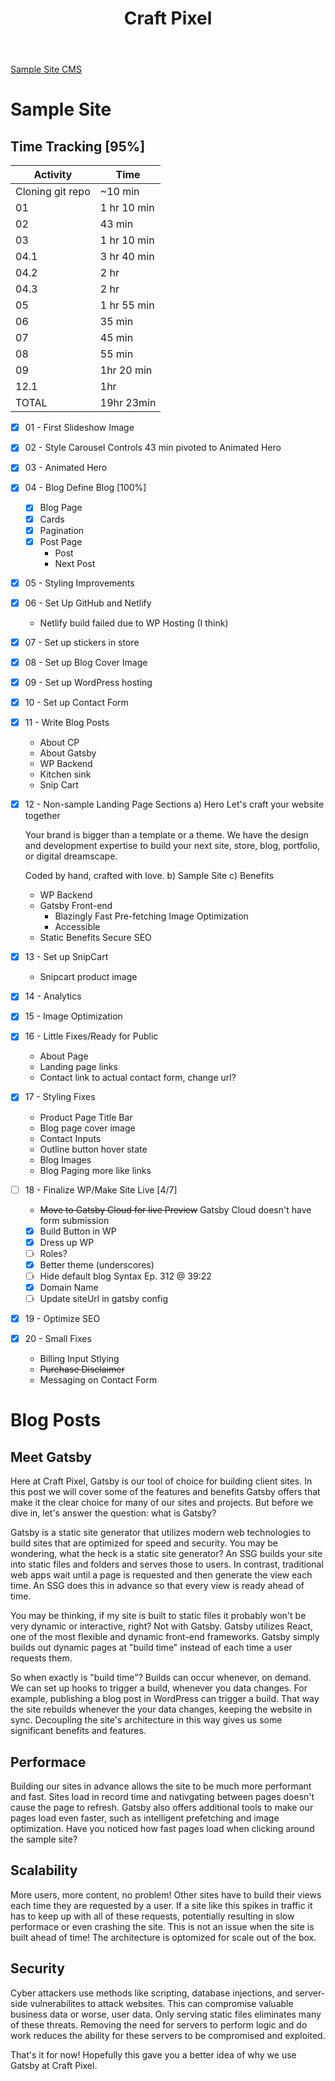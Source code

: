#+TITLE: Craft Pixel

[[https://samplecms.craftpixelwpfarm.space/wp-admin/][Sample Site CMS]]

* Sample Site
** Time Tracking [95%]

|         Activity | Time        |
|------------------+-------------|
| Cloning git repo | ~10 min     |
|               01 | 1 hr 10 min |
|               02 | 43 min      |
|               03 | 1 hr 10 min |
|             04.1 | 3 hr 40 min |
|             04.2 | 2 hr        |
|             04.3 | 2 hr        |
|               05 | 1 hr 55 min |
|               06 | 35 min      |
|               07 | 45 min      |
|               08 | 55 min      |
|               09 | 1hr 20 min  |
|             12.1 | 1hr         |
|------------------+-------------|
|            TOTAL | 19hr 23min  |


- [X] 01 - First Slideshow Image
- [X] 02 - Style Carousel Controls
  43 min
  pivoted to Animated Hero
- [X] 03 - Animated Hero
- [X] 04 - Blog
  Define Blog [100%]
  + [X] Blog Page 
  + [X] Cards
  + [X] Pagination
  + [X] Post Page
    - Post
    - Next Post
- [X] 05 - Styling Improvements
- [X] 06 - Set Up GitHub and Netlify
  + Netlify build failed due to WP Hosting (I think)
- [X] 07 - Set up stickers in store
- [X] 08 - Set up Blog Cover Image
- [X] 09 - Set up WordPress hosting
- [X] 10 - Set up Contact Form
- [X] 11 - Write Blog Posts
  + About CP
  + About Gatsby
  + WP Backend
  + Kitchen sink
  + Snip Cart
- [X] 12 - Non-sample Landing Page
  Sections
  a) Hero
     Let's craft your website together

     Your brand is bigger than a template or a theme. We have the design and development expertise to build your next site, store, blog, portfolio, or digital dreamscape. 

     Coded by hand, crafted with love. 
  b) Sample Site
  c) Benefits
     - WP Backend
     - Gatsby Front-end
       - Blazingly Fast
         Pre-fetching
         Image Optimization
       - Accessible

     - Static Benefits
       Secure
       SEO
- [X] 13 - Set up SnipCart
  + Snipcart product image
- [X] 14 - Analytics
- [X] 15 - Image Optimization
- [X] 16 - Little Fixes/Ready for Public
  + About Page
  + Landing page links
  + Contact link to actual contact form, change url?
- [X] 17 - Styling Fixes
  + Product Page Title Bar
  + Blog page cover image
  + Contact Inputs
  + Outline button hover state
  + Blog Images
  + Blog Paging more like links
- [-] 18 - Finalize WP/Make Site Live [4/7]
  + +Move to Gatsby Cloud for live Preview+
    Gatsby Cloud doesn't have form submission
  + [X] Build Button in WP
  + [X] Dress up WP
  + [ ] Roles?
  + [X] Better theme (underscores)
  + [ ] Hide default blog
    Syntax Ep. 312 @ 39:22
  + [X] Domain Name
  + [ ] Update siteUrl in gatsby config
- [X] 19 - Optimize SEO
- [X] 20 - Small Fixes
  + Billing Input Stlying
  + +Purchase Disclaimer+
  + Messaging on Contact Form

* Blog Posts
** Meet Gatsby
Here at Craft Pixel, Gatsby is our tool of choice for building client sites. In this post we will cover some of the features and benefits Gatsby offers that make it the clear choice for many of our sites and projects. But before we dive in, let's answer the question: what is Gatsby?

Gatsby is a static site generator that utilizes modern web technologies to build sites that are optimized for speed and security. You may be wondering, what the heck is a static site generator? An SSG builds your site into static files and folders and serves those to users. In contrast, traditional web apps wait until a page is requested and then generate the view each time. An SSG does this in advance so that every view is ready ahead of time.

You may be thinking, if my site is built to static files it probably won't be very dynamic or interactive, right? Not with Gatsby. Gatsby utilizes React, one of the most flexible and dynamic front-end frameworks. Gatsby simply builds out dynamic pages at "build time" instead of each time a user requests them.

So when exactly is "build time"? Builds can occur whenever, on demand. We can set up hooks to trigger a build, whenever you data changes. For example, publishing a blog post in WordPress can trigger a build. That way the site rebuilds whenever the your data changes, keeping the website in sync. Decoupling the site's architecture in this way gives us some significant benefits and features.

** Performace
Building our sites in advance allows the site to be much more performant and fast. Sites load in record time and nativgating between pages doesn't cause the page to refresh. Gatsby also offers additional tools to make our pages load even faster, such as intelligent prefetching and image optimization. Have you noticed how fast pages load when clicking around the sample site?

** Scalability
More users, more content, no problem! Other sites have to build their views each time they are requested by a user. If a site like this spikes in traffic it has to keep up with all of these requests, potentially resulting in slow performace or even crashing the site. This is not an issue when the site is built ahead of time! The architecture is optomized for scale out of the box.

** Security
Cyber attackers use methods like scripting, database injections, and server-side vulnerabilites to attack websites. This can compromise valuable business data or worse, user data. Only serving static files eliminates many of these threats. Removing the need for servers to perform logic and do work reduces the ability for these servers to be compromised and exploited.

That's it for now! Hopefully this gave you a better idea of why we use Gatsby at Craft Pixel.


